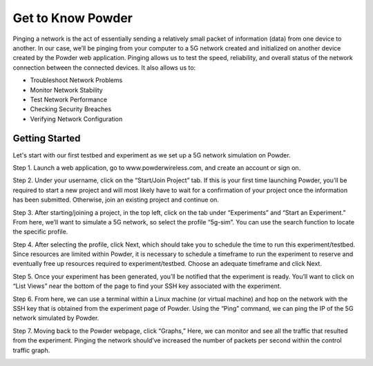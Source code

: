 Get to Know Powder
============

Pinging a network is the act of essentially sending a relatively small packet of information (data) from one device to another. In our case, we’ll be pinging from your computer to a 5G network created and initialized on another device created by the Powder web application. Pinging allows us to test the speed, reliability, and overall status of the network connection between the connected devices. It also allows us to:

- Troubleshoot Network Problems
- Monitor Network Stability
- Test Network Performance
- Checking Security Breaches
- Verifying Network Configuration

Getting Started
---------------

Let's start with our first testbed and experiment as we set up a 5G network simulation on Powder.

Step 1. Launch a web application, go to www.powderwireless.com, and create an account or sign on.

Step 2. Under your username, click on the “Start/Join Project” tab. If this is your first time launching Powder, you’ll be required to start a new project and will most likely have to wait for a confirmation of your project once the information has been submitted. Otherwise, join an existing project and continue on.

.. image:: /images/testbed2Pic1.png
   :alt: Project Information
   :align: center

Step 3. After starting/joining a project, in the top left, click on the tab under “Experiments” and “Start an Experiment.” From here, we’ll want to simulate a 5G network, so select the profile “5g-sim”. You can use the search function to locate the specific profile.

.. image:: /images/testbed2Pic2.png
   :alt: Starting Experiments
   :align: center

Step 4. After selecting the profile, click Next, which should take you to schedule the time to run this experiment/testbed. Since resources are limited within Powder, it is necessary to schedule a timeframe to run the experiment to reserve and eventually free up resources required to experiment/testbed. Choose an adequate timeframe and click Next.

Step 5. Once your experiment has been generated, you’ll be notified that the experiment is ready. You’ll want to click on “List Views” near the bottom of the page to find your SSH key associated with the experiment.

Step 6. From here, we can use a terminal within a Linux machine (or virtual machine) and hop on the network with the SSH key that is obtained from the experiment page of Powder. Using the “Ping” command, we can ping the IP of the 5G network simulated by Powder.

Step 7. Moving back to the Powder webpage, click “Graphs,” Here, we can monitor and see all the traffic that resulted from the experiment. Pinging the network should’ve increased the number of packets per second within the control traffic graph.

.. image:: /images/testbed2Pic3.png
   :alt: Powder Graph
   :align: center
